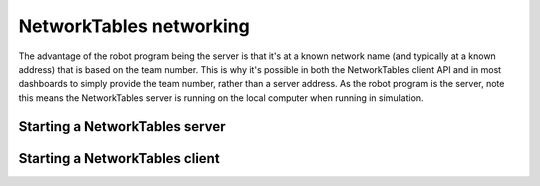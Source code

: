 NetworkTables networking
========================

The advantage of the robot program being the server is that it's at a known network name (and typically at a known address) that is based on the team number. This is why it's possible in both the NetworkTables client API and in most dashboards to simply provide the team number, rather than a server address. As the robot program is the server, note this means the NetworkTables server is running on the local computer when running in simulation.

Starting a NetworkTables server
-------------------------------

.. tabs::

    .. group-tab:: Java

        .. code-block:: java

            NetworkTableInstance inst = NetworkTableInstance.getDefault();
            inst.startServer();

    .. group-tab:: C++

        .. code-block:: cpp

            nt::NetworkTableInstance inst = nt::NetworkTableInstance::GetDefault();
            inst.StartServer();

    .. group-tab:: C++ (handle-based)

        .. code-block:: cpp

            NT_Inst inst = nt::GetDefaultInstance();
            nt::StartServer(inst, "networktables.json", "", NT_DEFAULT_PORT3, NT_DEFAULT_PORT4);

    .. group-tab:: C

        .. code-block:: c

            NT_Inst inst = NT_GetDefaultInstance();
            NT_StartServer(inst, "networktables.json", "", NT_DEFAULT_PORT3, NT_DEFAULT_PORT4);


Starting a NetworkTables client
-------------------------------

.. tabs::

    .. group-tab:: Java

        .. code-block:: java

            NetworkTableInstance inst = NetworkTableInstance.getDefault();

            // start a NT4 client
            inst.startClient4("example client");

            // connect to a roboRIO with team number TEAM
            inst.setServerTeam(TEAM);

            // starting a DS client will try to get the roboRIO address from the DS application
            inst.startDSClient();

            // connect to a specific host/port
            inst.setServer("host", NetworkTableInstance.kDefaultPort4)

    .. group-tab:: C++

        .. code-block:: cpp

            nt::NetworkTableInstance inst = nt::NetworkTableInstance::GetDefault();

            // start a NT4 client
            inst.StartClient4("example client");

            // connect to a roboRIO with team number TEAM
            inst.SetServerTeam(TEAM);

            // starting a DS client will try to get the roboRIO address from the DS application
            inst.StartDSClient();

            // connect to a specific host/port
            inst.SetServer("host", NT_DEFAULT_PORT4)

    .. group-tab:: C++ (handle-based)

        .. code-block:: cpp

            NT_Inst inst = nt::GetDefaultInstance();

            // start a NT4 client
            nt::StartClient4(inst, "example client");

            // connect to a roboRIO with team number TEAM
            nt::SetServerTeam(inst, TEAM);

            // starting a DS client will try to get the roboRIO address from the DS application
            nt::StartDSClient(inst);

            // connect to a specific host/port
            nt::SetServer(inst, "host", NT_DEFAULT_PORT4)

    .. group-tab:: C

        .. code-block:: c

            NT_Inst inst = NT_GetDefaultInstance();

            // start a NT4 client
            NT_StartClient4(inst, "example client");

            // connect to a roboRIO with team number TEAM
            NT_SetServerTeam(inst, TEAM);

            // starting a DS client will try to get the roboRIO address from the DS application
            NT_StartDSClient(inst);

            // connect to a specific host/port
            NT_SetServer(inst, "host", NT_DEFAULT_PORT4)
